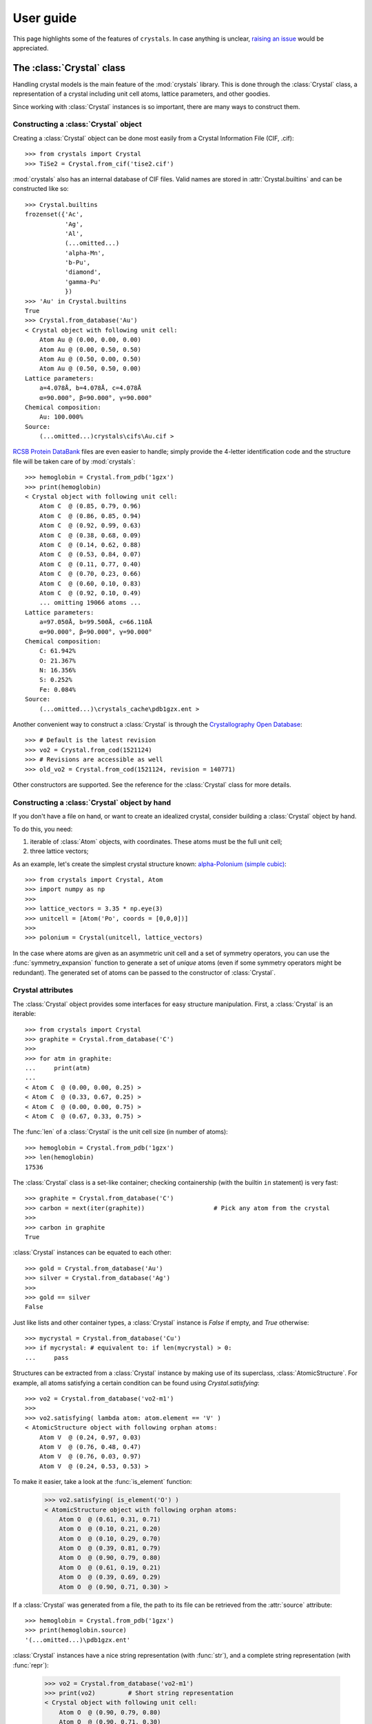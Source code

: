 .. _user_guide:

**********
User guide
**********

This page highlights some of the features of ``crystals``. In case anything is unclear, 
`raising an issue <https://github.com/LaurentRDC/crystals/issues/>`_ would be appreciated.

The :class:`Crystal` class
==========================

Handling crystal models is the main feature of the :mod:`crystals` library. This is done through the :class:`Crystal` class, a representation of a crystal including 
unit cell atoms, lattice parameters, and other goodies.

Since working with :class:`Crystal` instances is so important, there are many ways to construct them.

Constructing a :class:`Crystal` object
--------------------------------------

Creating a :class:`Crystal` object can be done most easily from a Crystal Information File (CIF, .cif)::
    
    >>> from crystals import Crystal
    >>> TiSe2 = Crystal.from_cif('tise2.cif')

:mod:`crystals` also has an internal database of CIF files. Valid names are stored in :attr:`Crystal.builtins` and can be
constructed like so::

    >>> Crystal.builtins
    frozenset({'Ac',
               'Ag',
               'Al',
               (...omitted...)
               'alpha-Mn',
               'b-Pu',
               'diamond',
               'gamma-Pu'
               })
    >>> 'Au' in Crystal.builtins
    True
    >>> Crystal.from_database('Au')
    < Crystal object with following unit cell:
        Atom Au @ (0.00, 0.00, 0.00)
        Atom Au @ (0.00, 0.50, 0.50)
        Atom Au @ (0.50, 0.00, 0.50)
        Atom Au @ (0.50, 0.50, 0.00)
    Lattice parameters:
        a=4.078Å, b=4.078Å, c=4.078Å
        α=90.000°, β=90.000°, γ=90.000°
    Chemical composition:
        Au: 100.000%
    Source:
        (...omitted...)crystals\cifs\Au.cif >

`RCSB Protein DataBank <http://www.rcsb.org/>`_ files are even easier to handle; simply provide the 4-letter identification code
and the structure file will be taken care of by :mod:`crystals`::
    
    >>> hemoglobin = Crystal.from_pdb('1gzx')
    >>> print(hemoglobin)
    < Crystal object with following unit cell:
        Atom C  @ (0.85, 0.79, 0.96)
        Atom C  @ (0.86, 0.85, 0.94)
        Atom C  @ (0.92, 0.99, 0.63)
        Atom C  @ (0.38, 0.68, 0.09)
        Atom C  @ (0.14, 0.62, 0.88)
        Atom C  @ (0.53, 0.84, 0.07)
        Atom C  @ (0.11, 0.77, 0.40)
        Atom C  @ (0.70, 0.23, 0.66)
        Atom C  @ (0.60, 0.10, 0.83)
        Atom C  @ (0.92, 0.10, 0.49)
        ... omitting 19066 atoms ...
    Lattice parameters:
        a=97.050Å, b=99.500Å, c=66.110Å
        α=90.000°, β=90.000°, γ=90.000°
    Chemical composition:
        C: 61.942%
        O: 21.367%
        N: 16.356%
        S: 0.252%
        Fe: 0.084%
    Source:
        (...omitted...)\crystals_cache\pdb1gzx.ent >

Another convenient way to construct a :class:`Crystal` is through the `Crystallography Open Database <http://www.crystallography.net/cod/>`_::

    >>> # Default is the latest revision
    >>> vo2 = Crystal.from_cod(1521124)
    >>> # Revisions are accessible as well
    >>> old_vo2 = Crystal.from_cod(1521124, revision = 140771)

Other constructors are supported. See the reference for the :class:`Crystal` class for more details.

Constructing a :class:`Crystal` object by hand
----------------------------------------------
If you don't have a file on hand, or want to create an idealized crystal, consider building a :class:`Crystal`
object by hand.

To do this, you need:

1. iterable of :class:`Atom` objects, with coordinates. These atoms must be the full unit cell;
2. three lattice vectors;

As an example, let's create the simplest crystal structure known: 
`alpha-Polonium (simple cubic) <https://en.wikipedia.org/wiki/Polonium#Solid_state_form>`_::
    
    >>> from crystals import Crystal, Atom
    >>> import numpy as np
    >>>
    >>> lattice_vectors = 3.35 * np.eye(3)
    >>> unitcell = [Atom('Po', coords = [0,0,0])]
    >>>
    >>> polonium = Crystal(unitcell, lattice_vectors)

In the case where atoms are given as an asymmetric unit cell and a set of symmetry operators, you can use the
:func:`symmetry_expansion` function to generate a set of *unique* atoms (even if some symmetry operators might be redundant).
The generated set of atoms can be passed to the constructor of :class:`Crystal`.

Crystal attributes
------------------
The :class:`Crystal` object provides some interfaces for easy structure manipulation. First, a :class:`Crystal` is an iterable::

    >>> from crystals import Crystal
    >>> graphite = Crystal.from_database('C')
    >>> 
    >>> for atm in graphite:
    ...	    print(atm)
    ...		
    < Atom C  @ (0.00, 0.00, 0.25) >
    < Atom C  @ (0.33, 0.67, 0.25) >
    < Atom C  @ (0.00, 0.00, 0.75) >
    < Atom C  @ (0.67, 0.33, 0.75) >
    
The :func:`len` of a :class:`Crystal` is the unit cell size (in number of atoms)::

    >>> hemoglobin = Crystal.from_pdb('1gzx')
    >>> len(hemoglobin)
    17536

The :class:`Crystal` class is a set-like container; checking containership (with the builtin ``in`` statement) is very fast::

    >>> graphite = Crystal.from_database('C')
    >>> carbon = next(iter(graphite))			# Pick any atom from the crystal
    >>> 
    >>> carbon in graphite 
    True

:class:`Crystal` instances can be equated to each other::

    >>> gold = Crystal.from_database('Au')
    >>> silver = Crystal.from_database('Ag')
    >>>
    >>> gold == silver
    False

Just like lists and other container types, a :class:`Crystal` instance is `False` if empty, and `True` otherwise::

    >>> mycrystal = Crystal.from_database('Cu')
    >>> if mycrystal: # equivalent to: if len(mycrystal) > 0:
    ...     pass

Structures can be extracted from a :class:`Crystal` instance by making use of its superclass, :class:`AtomicStructure`. For example, 
all atoms satisfying a certain condition can be found using `Crystal.satisfying`::

    >>> vo2 = Crystal.from_database('vo2-m1')
    >>> 
    >>> vo2.satisfying( lambda atom: atom.element == 'V' )
    < AtomicStructure object with following orphan atoms:
        Atom V  @ (0.24, 0.97, 0.03)
        Atom V  @ (0.76, 0.48, 0.47)
        Atom V  @ (0.76, 0.03, 0.97)
        Atom V  @ (0.24, 0.53, 0.53) >

To make it easier, take a look at the :func:`is_element` function:

    >>> vo2.satisfying( is_element('O') )
    < AtomicStructure object with following orphan atoms:
        Atom O  @ (0.61, 0.31, 0.71)
        Atom O  @ (0.10, 0.21, 0.20)
        Atom O  @ (0.10, 0.29, 0.70)
        Atom O  @ (0.39, 0.81, 0.79)
        Atom O  @ (0.90, 0.79, 0.80)
        Atom O  @ (0.61, 0.19, 0.21)
        Atom O  @ (0.39, 0.69, 0.29)
        Atom O  @ (0.90, 0.71, 0.30) >

If a :class:`Crystal` was generated from a file, the path to its file can be retrieved
from the :attr:`source` attribute::

    >>> hemoglobin = Crystal.from_pdb('1gzx')
    >>> print(hemoglobin.source)
    '(...omitted...)\pdb1gzx.ent'

:class:`Crystal` instances have a nice string representation (with :func:`str`), and a complete string representation (with :func:`repr`):

    >>> vo2 = Crystal.from_database('vo2-m1')
    >>> print(vo2)	   # Short string representation
    < Crystal object with following unit cell:
        Atom O  @ (0.90, 0.79, 0.80)
        Atom O  @ (0.90, 0.71, 0.30)
        Atom O  @ (0.61, 0.31, 0.71)
        Atom O  @ (0.39, 0.69, 0.29)
        Atom O  @ (0.61, 0.19, 0.21)
        Atom O  @ (0.10, 0.29, 0.70)
        Atom O  @ (0.10, 0.21, 0.20)
        Atom O  @ (0.39, 0.81, 0.79)
        Atom V  @ (0.76, 0.03, 0.97)
        Atom V  @ (0.76, 0.48, 0.47)
        ... omitting 2 atoms ...
    Lattice parameters:
        a=5.743Å, b=4.517Å, c=5.375Å
        α=90.000°, β=122.600°, γ=90.000°
    Chemical composition:
        O: 66.667%
        V: 33.333%
    Source:
        (...omitted...)\crystals\cifs\vo2-m1.cif >
    

:class:`Crystal` instances can be converted to NumPy arrays as well::

    >>> import numpy
    >>> numpy.array(Crystal.from_database('Si'))
    array([[14.  ,  0.  ,  0.5 ,  0.5 ],
           [14.  ,  0.5 ,  0.5 ,  0.  ],
           [14.  ,  0.  ,  0.  ,  0.  ],
           [14.  ,  0.75,  0.75,  0.25],
           [14.  ,  0.5 ,  0.  ,  0.5 ],
           [14.  ,  0.75,  0.25,  0.75],
           [14.  ,  0.25,  0.75,  0.75],
           [14.  ,  0.25,  0.25,  0.25]])

:data:`arr` will contain one row per unit cell atom:

.. table::
    :widths: grid

    +--------------+-----------------------+
    |Atomic Number |Fractional coordinates |
    +==============+=======+========+======+
    |      Z1      |  x1   |   y1   |  z1  |
    +--------------+-------+--------+------+
    |      Z2      |  x2   |   y2   |  z2  |
    +--------------+-------+--------+------+
    |      Z3      |  x3   |   y3   |  z3  |
    +--------------+-------+--------+------+
    |            ...                       |
    +--------------------------------------+

Lattice vectors and reciprocal space
====================================
Once a :class:`Crystal` object is ready, you can manipulate the lattice parameters via the :class:`Lattice`
super-class. Let's use the built-in example of graphite::

    >>> from crystals import Crystal
    >>> import numpy as np
    >>> 
    >>> graphite = Crystal.from_database('C')
    >>> 	
    >>> a1, a2, a3 = graphite.lattice_vectors
    >>> a1
    array([2.464, 0.   , 0.   ])
    >>> b1, b2, b3 = graphite.reciprocal_vectors
    >>> b1
    array([ 2.54999404,  1.47223974, 0.    ])
    >>>
    >>> np.dot(a1, b1)	# 2 pi
    6.283185307179586

The standard `three lengths and angles` description of a lattice is also accessible::

    >>> a, b, c, alpha, beta, gamma = graphite.lattice_parameters

The unit cell volume (and by extensions, density) is also accessible::

    >>> vol = graphite.volume	# Angstroms cubed
    >>> density = vol/len(graphite)

As a lattice can be fully described by its basis vectors, a NumPy array can be created from a :class:`Lattice` instance.

Space-group Information
=======================
The `lattice system <https://en.wikipedia.org/wiki/Bravais_lattice#Bravais_lattices_in_3_dimensions>`_ of a Lattice or Crystal instance is also available via the :attr:`lattice_system` attribute::

    >>> vo2 = Crystal.from_database('vo2-m1') # Monoclinic M1 VO2
    >>> vo2.lattice_system
    <LatticeSystem.monoclinic: 2>

Better control on length tolerances is available via the :func:`lattice_system` function.

Thanks to `spglib <http://atztogo.github.io/spglib/>`_, we can get space-group information from a :class:`Crystal` instance::

    >>> from crystals import Crystal
    >>>
    >>> gold = Crystal.from_database('Au')
    >>> gold.symmetry()
    {'international_symbol': 'Fm-3m', 
     'hall_symbol': '-F 4 2 3',
     'hm_symbol': 'Fm-3m', 
     'international_number': 225, 
     'hall_number': 523, 
     'international_full': 'F 4/m -3 2/m', 
     'pointgroup': 'Oh'}

In the above example, :data:`spg_info` is a dictionary with the following keys:

* ``'international_symbol'``: International Tables of Crystallography space-group symbol (short);

* ``'international_full'``: International Tables of Crystallography space-group full symbol;

* ``'hall_symbol'`` : Hall symbol;

* ``'hm_symbol'`` : Hermann-Mauguin symbol;

* ``'pointgroup'`` : International Tables of Crystallography point-group;

* ``'international_number'`` : International Tables of Crystallography space-group number (between 1 and 230);

* ``'hall_number'`` : Hall number (between 1 and 531).

Each of those items are also available directly from the :class:`Crystal` instance. The Hall number of a crystal structure 
is located in the ``crystal.hall_number`` attribute, the short international symbol is located in the ``crystal.international_symbol`` 
attribute, and so on.

Symmetry operations
-------------------
You can get the matrix symmetry operations directly from the :class:`Crystal` class:

    >>> cryst = Crystal.from_database('C')
    >>> first_symop = cryst.symmetry_operations()[0]
    >>> 
    >>> print(first_symop)
    SymmetryOperation(
        rotation=array([[1, 0, 0],
                        [0, 1, 0],
                        [0, 0, 1]], dtype=int32), 
        translation=array([0., 0., 0.]))
    
``SymmetryOperation`` is a namedtuple, which acts like a regular 2-tuple:

    >>> first_symop[0]     # rotation
    array([[1, 0, 0],
           [0, 1, 0],
           [0, 0, 1]], dtype=int32)
    >>> first_symop[1]     # translation
    array([0., 0., 0.])

However, symmetry operations can also be queried by name!

    >>> first_symop.rotation
    array([[1, 0, 0],
           [0, 1, 0],
           [0, 0, 1]], dtype=int32)
    >>> first_symop.translation
    array([0., 0., 0.])

Iterating also works like with tuples:

    >>> for (r, t) in cryst.symmetry_operations():
    ...     pass
    ...
    >>>

Scattering utilities
====================
:class:`Lattice` objects have a few methods that make life easier when dealing with scattering data and modeling.

The conversion between Miller indices and scattering vectors is available:: 

    >>> from crystals import Crystal
    >>> graphite = Crystal.from_database('C')
    >>>
    >>> # Behavior inherited from Lattice superclass
    >>> G = graphite.scattering_vector(1,0,0)
    >>> graphite.miller_indices(*G)
    (array([1.]), array([0.]), array([0.]))

Supercells
==========
For various reasons, creating a supercell from a crystal might be desirable. The process is very easy. 
Let's imagine we want to create a 2x2x2 supercell of graphite::

    >>> from crystals import Crystal
    >>> graphite = Crystal.from_database('C')
    >>>
    >>> for atm in graphite: # Iterate over the unitcell
    ...     print(atm)
    ...
    < Atom C  @ (0.00, 0.00, 0.25) >
    < Atom C  @ (0.67, 0.33, 0.75) >
    < Atom C  @ (0.00, 0.00, 0.75) >
    < Atom C  @ (0.33, 0.67, 0.25) >
    >>>
    >>> for atm in graphite.supercell(2,2,2):   # Iterate over the supercell
    ...    print(atm)
    ...
    < Atom C  @ (0.67, 0.33, 0.75) >
    < Atom C  @ (0.67, 0.33, 1.75) >
    < Atom C  @ (0.67, 1.33, 0.75) >
    < Atom C  @ (0.67, 1.33, 1.75) >
    (... omitting 24 atoms ...)
    < Atom C  @ (1.00, 0.00, 0.75) >
    < Atom C  @ (1.00, 0.00, 1.75) >
    < Atom C  @ (1.00, 1.00, 0.75) >
    < Atom C  @ (1.00, 1.00, 1.75) >

Supercells are generated by copying unit cells along crystallographic axes. For example, a 2x3x5 supercell will be extended by 2x along 
the ``a1`` lattice vector, extended by 3x along the ``a2`` lattice vector, and extended by 5x along the ``a3`` lattice vector.

A :class:`Supercell` can also be generated using the same constructors as the :class:`Crystal` class. These constructors include:

* ``Supercell.from_cif``: create an instance from a CIF file;

* ``Supercell.from_pdb``: create an instance from a Protein Data Bank entry;

* ``Supercell.from_database``: create an instance from the internal database of CIF files;

* ``Supercell.from_cod``: create an instance from a Crystallography Open Database entry.

* ``Supercell.from_pwscf``: create an instance from the output of the PWSCF program.

* ``Supercell.from_ase``: create an instance from an ``ase.Atoms`` instance.

A :class:`Supercell` is different than a :class:`Crystal` in only a few ways. Iterating over a :class:`Supercell` yields more atoms, 
but otherwise you can still determine symmetry, retrieve lattice vectors, get chemical composition, etc.

Compatibility with ASE
======================
The `Atomic Simulation Environment <https://wiki.fysik.dtu.dk/ase/index.html>`_ is a powerful tool. You can harness its power and convert
between :class:`ase.Atoms` and :class:`crystals.Crystal` at will.

To create an :class:`ase.Atoms` object from a :class:`Crystal`, use the :meth:`Crystal.ase_atoms` method::

    >>> from ase.calculators.abinit import Abinit
    >>> from crystals import Crystal, ase_atoms
    >>>
    >>> gold = Crystal.from_database('Au')
    >>> ase_gold = ase_atoms(gold, calculator = Abinit(...))

All keywords of the :class:`ase.Atoms` constructor are supported. To get back to a :class:`Crystal` instance::

    >>> gold2 = Crystal.from_ase(ase_gold)

The :class:`Atom` Class
=======================
The basis of structure manipulations is to manipulate atoms. :class:`Atom` objects are in the
category of `Transformable` objects, meaning that their coordinates can be transformed
according to any affine transform.

To create an atom, simply provide its element and coordinates::
    
    >>> from crystals import Atom
    >>> 
    >>> copper = Atom(element = 'Cu', coords = [0,0,0])

Optional information can be given, such as magnetic moment and mean-squared displacement. For users of :mod:`ase`, 
another possibility is to instantiate an :class:`Atom` from an :class:`ase.Atom` using the :meth:`Atom.from_ase` 
constructor.

:class:`Atom` instances are hashable; they can be used as ``dict`` keys or stored in a ``set``.

Since we are most concerned with atoms in crystals, the coordinates here are assumed to be fractional.
If the atom was created as part of a structure, the real-space position with respect to its parent (:class:`Crystal` 
or :class:`Lattice`) can be accessed using the :meth:`Atom.coords_cartesian` method::

    >>> from crystals import Crystal
    >>> graphite = Crystal.from_database('C')
    >>> 
    >>> carbon = list(graphite)[-1]
    >>> carbon.coords_fractional
    array([0.  , 0.  , 0.75])
    >>> carbon.coords_cartesian
    array([0.  , 0.  , 5.033])

Atomic distances
----------------

The fractional/cartesian distance between two atoms sitting *on the same lattice* is possible::

    >>> from crystals import Crystal, distance_fractional, distance_cartesian
    >>> graphite = Crystal.from_database('C')
    >>> 
    >>> carbon1, carbon2, *_ = tuple(graphite)
    >>> carbon1
    < Atom C  @ (0.00, 0.00, 0.25) >
    >>> carbon2
    < Atom C  @ (0.67, 0.33, 0.75) >
    >>> distance_fractional(carbon1, carbon2)
    0.8975324197487241
    >>> distance_cartesian(carbon1, carbon2)    # in Angstroms
    3.6446077732986644

If atoms are not sitting on the same lattice, calculating the distance should not be defined. In this case, an exception is raised::

    >>> from crystals import Crystal
    >>> gold = Crystal.from_database('Au')
    >>> silver = Crystal.from_database('Ag')
    >>>
    >>> gold1, *_ = tuple(gold)
    >>> silver1, *_ = tuple(silver)
    >>>
    >>> distance_cartesian(gold1, silver1)
    Traceback (most recent call last):
    File "<stdin>", line 1, in <module>
    File "(...omitted...)\crystals\atom.py", line 181, in distance_cartesian
        "Cartesian distance is undefined if atoms are sitting on different lattices."
    RuntimeError: Distance is undefined if atoms are sitting on different lattices.

The :class:`Element` class
==========================

If all you want is access to elemental information, like atomic weights, you can instantiate an :class:`Element` instead of an :class:`Atom`::

    >>> from crystals import Element
    >>> Element("H")
    < Hydrogen >
    >>> Element("Cu").mass # Atomic mass in [u]
    63.546
    >>> Element("Cu).atomic_number
    29
    >>>
    >>> Element(29)   # You can also specify elements by their number
    < Element object : Copper >

Since :class:`Atom` is a subclass of :class:`Element`, all of the above examples also work for :class:`Atom`:

    >>> from crystals import Atom
    >>>
    >>> Atom("Cu", coords = [0,0,0]).mass
    63.546

:ref:`Return to Top <user_guide>`